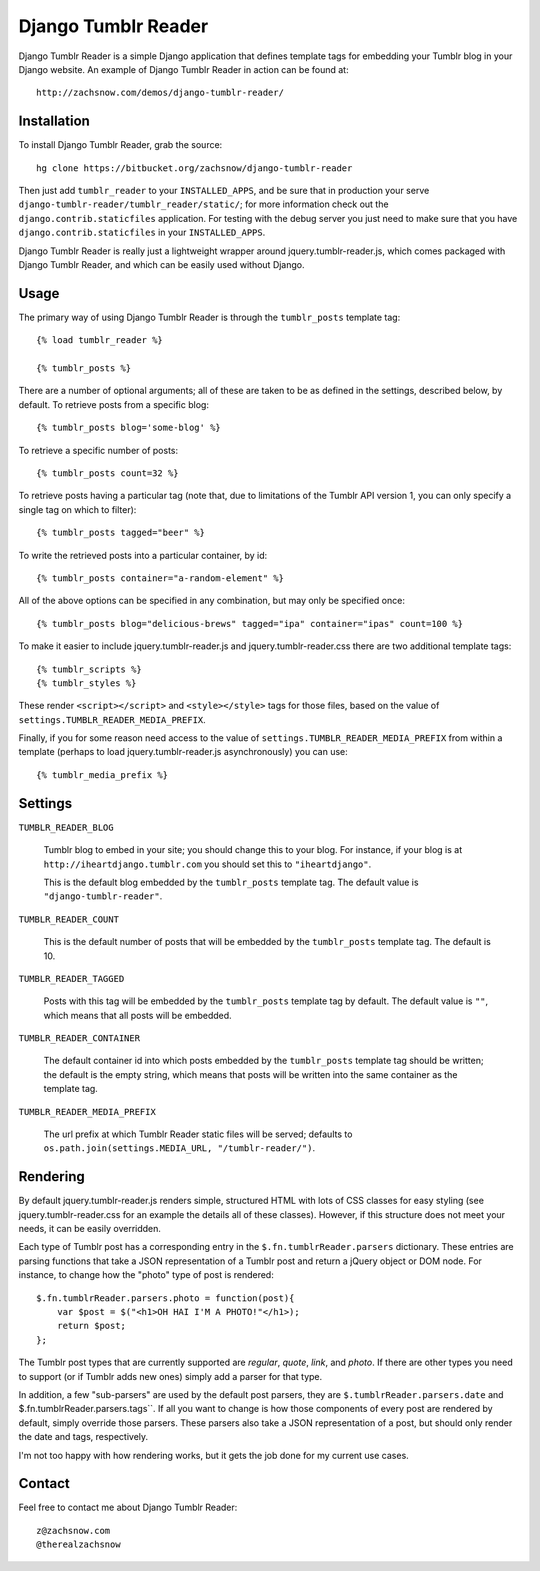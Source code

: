 ====================
Django Tumblr Reader
====================

Django Tumblr Reader is a simple Django application that defines template tags
for embedding your Tumblr blog in your Django website.  An example of Django
Tumblr Reader in action can be found at::

    http://zachsnow.com/demos/django-tumblr-reader/

Installation
------------

To install Django Tumblr Reader, grab the source::

    hg clone https://bitbucket.org/zachsnow/django-tumblr-reader

Then just add ``tumblr_reader`` to your ``INSTALLED_APPS``, and be sure that in
production your serve ``django-tumblr-reader/tumblr_reader/static/``; for more
information check out the ``django.contrib.staticfiles`` application.  For testing
with the debug server you just need to make sure that you have
``django.contrib.staticfiles`` in your ``INSTALLED_APPS``.

Django Tumblr Reader is really just a lightweight wrapper around
jquery.tumblr-reader.js, which comes packaged with Django Tumblr Reader,
and which can be easily used without Django.
 
Usage
-----

The primary way of using Django Tumblr Reader is through the ``tumblr_posts``
template tag::

    {% load tumblr_reader %}
    
    {% tumblr_posts %}

There are a number of optional arguments; all of these are taken to be
as defined in the settings, described below, by default.  To retrieve
posts from a specific blog::

    {% tumblr_posts blog='some-blog' %}
    
To retrieve a specific number of posts::

    {% tumblr_posts count=32 %}
    
To retrieve posts having a particular tag (note that, due to limitations of
the Tumblr API version 1, you can only specify a single tag on which to
filter)::

    {% tumblr_posts tagged="beer" %}
    
To write the retrieved posts into a particular container, by id::

    {% tumblr_posts container="a-random-element" %}
    
All of the above options can be specified in any combination, but may
only be specified once::

    {% tumblr_posts blog="delicious-brews" tagged="ipa" container="ipas" count=100 %}

To make it easier to include jquery.tumblr-reader.js and jquery.tumblr-reader.css
there are two additional template tags::

    {% tumblr_scripts %}
    {% tumblr_styles %}
    
These render ``<script></script>`` and ``<style></style>`` tags for those files,
based on the value of ``settings.TUMBLR_READER_MEDIA_PREFIX``.

Finally, if you for some reason need access to the value of
``settings.TUMBLR_READER_MEDIA_PREFIX`` from within a template (perhaps to load
jquery.tumblr-reader.js asynchronously) you can use::

    {% tumblr_media_prefix %}

Settings
--------

``TUMBLR_READER_BLOG``
    
    Tumblr blog to embed in your site; you should change this to your blog.
    For instance, if your blog is at ``http://iheartdjango.tumblr.com`` you
    should set this to ``"iheartdjango"``.
    
    This is the default blog embedded by the ``tumblr_posts`` template tag.
    The default value is ``"django-tumblr-reader"``. 

``TUMBLR_READER_COUNT``

    This is the default number of posts that will be embedded by the
    ``tumblr_posts`` template tag.  The default is 10.

``TUMBLR_READER_TAGGED``

    Posts with this tag will be embedded by the ``tumblr_posts`` template tag
    by default.  The default value is ``""``, which means that all posts will be
    embedded.

``TUMBLR_READER_CONTAINER``
    
    The default container id into which posts embedded by the ``tumblr_posts``
    template tag should be written; the default is the empty string, which means
    that posts will be written into the same container as the template tag.
 
``TUMBLR_READER_MEDIA_PREFIX``
    
    The url prefix at which Tumblr Reader static files will be served;
    defaults to ``os.path.join(settings.MEDIA_URL, "/tumblr-reader/")``.

Rendering
---------

By default jquery.tumblr-reader.js renders simple, structured HTML with lots
of CSS classes for easy styling (see jquery.tumblr-reader.css for an example
the details all of these classes).  However, if this structure does not meet your
needs, it can be easily overridden.

Each type of Tumblr post has a corresponding entry in the ``$.fn.tumblrReader.parsers``
dictionary.  These entries are parsing functions that take a JSON representation
of a Tumblr post and return a jQuery object or DOM node.  For instance, to 
change how the "photo" type of post is rendered::

    $.fn.tumblrReader.parsers.photo = function(post){
        var $post = $("<h1>OH HAI I'M A PHOTO!"</h1>);
        return $post;
    };
    
The Tumblr post types that are currently supported are *regular*, *quote*,
*link*, and *photo*.  If there are other types you need to support (or if
Tumblr adds new ones) simply add a parser for that type.

In addition, a few "sub-parsers" are used by the default post parsers, they
are ``$.tumblrReader.parsers.date`` and $.fn.tumblrReader.parsers.tags``.  If all
you want to change is how those components of every post are rendered by default,
simply override those parsers.  These parsers also take a JSON representation of
a post, but should only render the date and tags, respectively.

I'm not too happy with how rendering works, but it gets the job done for my
current use cases.

Contact
-------
Feel free to contact me about Django Tumblr Reader::

    z@zachsnow.com
    @therealzachsnow
